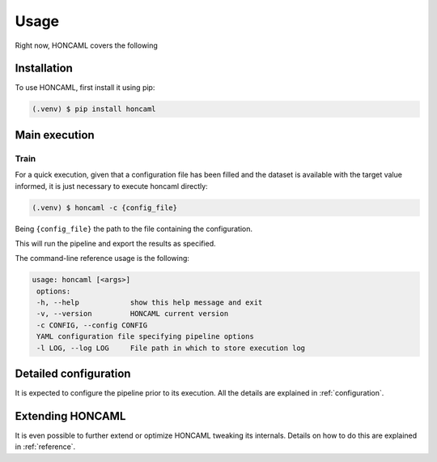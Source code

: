 =======
 Usage
=======

Right now, HONCAML covers the following

Installation
============

To use HONCAML, first install it using pip:

.. code-block:: console

   (.venv) $ pip install honcaml

Main execution
===============

Train
-----

For a quick execution, given that a configuration file has been filled and the
dataset is available with the target value informed, it is just necessary to
execute honcaml directly:

.. code-block:: console
             
   (.venv) $ honcaml -c {config_file}

Being ``{config_file}`` the path to the file containing the configuration.

This will run the pipeline and export the results as specified.

The command-line reference usage is the following:

.. code-block:: console

   usage: honcaml [<args>]
    options:
    -h, --help            show this help message and exit
    -v, --version         HONCAML current version
    -c CONFIG, --config CONFIG
    YAML configuration file specifying pipeline options
    -l LOG, --log LOG     File path in which to store execution log

Detailed configuration
======================

It is expected to configure the pipeline prior to its execution. All the
details are explained in :ref:`configuration`.

Extending HONCAML
=================

It is even possible to further extend or optimize HONCAML tweaking its
internals. Details on how to do this are explained in :ref:`reference`.
